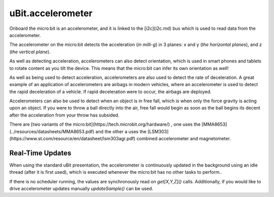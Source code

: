 uBit.accelerometer
==================

Onboard the micro:bit is an accelerometer, and it is linked to the
[i2c](i2c.md) bus which is used to read data from the accelerometer.

The accelerometer on the micro:bit detects the acceleration (*in milli-g*) in 3 planes: x and y
(*the horizontal planes*), and z (*the vertical plane*).

As well as detecting acceleration, accelerometers can also detect orientation, which
is used in smart phones and tablets to rotate content as you tilt the device. This means
that the micro:bit can infer its own orientation as well!

As well as being used to detect acceleration, accelerometers are also used to detect
the rate of deceleration. A great example of an application of accelerometers are
airbags in modern vehicles, where an accelerometer is used to detect the rapid deceleration
of a vehicle. If rapid deceleration were to occur, the airbags are deployed.

Accelerometers can also be used to detect when an object is in free fall, which is
when only the force gravity is acting upon an object. If you were to throw a ball directly
into the air, free fall would begin as soon as the ball begins its decent after the
acceleration from your throw has subsided.

There are [two variants of the micro:bit](https://tech.microbit.org/hardware/)
, one uses the [MMA8653](../resources/datasheets/MMA8653.pdf) and the other a uses the 
[LSM303](https://www.st.com/resource/en/datasheet/lsm303agr.pdf) combined accelerometer and 
magnetometer.

Real-Time Updates
^^^^^^^^^^^^^^^^^

When using the standard uBit presentation, the accelerometer is continuously updated
in the background using an idle thread (after it is first used), which is executed
whenever the micro:bit has no other tasks to perform..

If there is no scheduler running, the values are synchronously read on `get[X,Y,Z]()`
calls. Additionally, if you would like to drive accelerometer updates manually `updateSample()`
can be used.